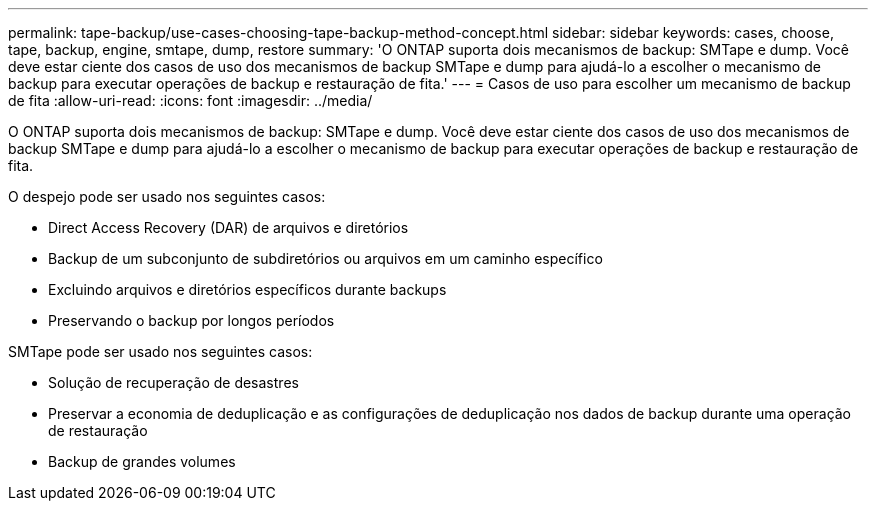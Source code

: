 ---
permalink: tape-backup/use-cases-choosing-tape-backup-method-concept.html 
sidebar: sidebar 
keywords: cases, choose, tape, backup, engine, smtape, dump, restore 
summary: 'O ONTAP suporta dois mecanismos de backup: SMTape e dump. Você deve estar ciente dos casos de uso dos mecanismos de backup SMTape e dump para ajudá-lo a escolher o mecanismo de backup para executar operações de backup e restauração de fita.' 
---
= Casos de uso para escolher um mecanismo de backup de fita
:allow-uri-read: 
:icons: font
:imagesdir: ../media/


[role="lead"]
O ONTAP suporta dois mecanismos de backup: SMTape e dump. Você deve estar ciente dos casos de uso dos mecanismos de backup SMTape e dump para ajudá-lo a escolher o mecanismo de backup para executar operações de backup e restauração de fita.

O despejo pode ser usado nos seguintes casos:

* Direct Access Recovery (DAR) de arquivos e diretórios
* Backup de um subconjunto de subdiretórios ou arquivos em um caminho específico
* Excluindo arquivos e diretórios específicos durante backups
* Preservando o backup por longos períodos


SMTape pode ser usado nos seguintes casos:

* Solução de recuperação de desastres
* Preservar a economia de deduplicação e as configurações de deduplicação nos dados de backup durante uma operação de restauração
* Backup de grandes volumes

